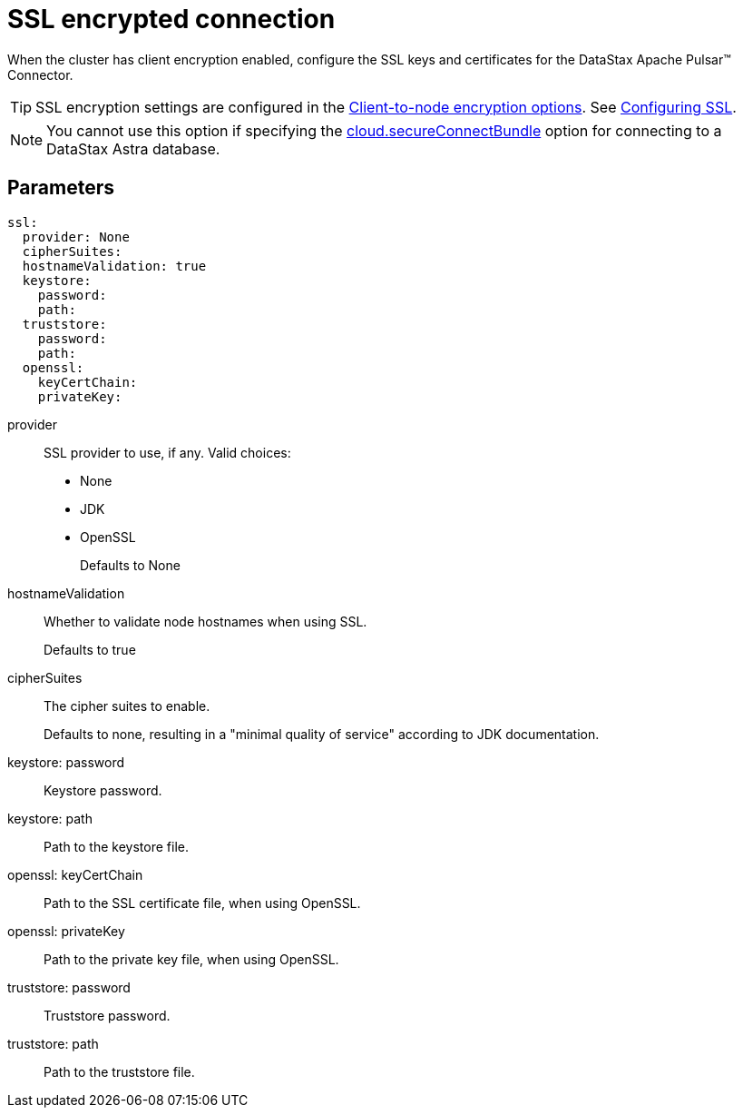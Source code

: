 = SSL encrypted connection
:imagesdir: _images

When the cluster has client encryption enabled, configure the SSL keys and certificates for the DataStax Apache Pulsar™ Connector.

TIP: SSL encryption settings are configured in the link:https://docs.datastax.comen/dse/6.8//dse-admin/datastax_enterprise/config/configCassandra_yaml.html#configCassandra_yaml__clientEncryptSection[Client-to-node encryption options].
See link:https://docs.datastax.comen/dse/6.8//dse-admin/datastax_enterprise/security/secSslTOC.html[Configuring SSL].

NOTE: You cannot use this option if specifying the link:pulsarConnector.md#secure_ConnectBundle[cloud.secureConnectBundle] option for connecting to a DataStax Astra database.

== Parameters

[source,language-yaml]
----
ssl:
  provider: None
  cipherSuites:
  hostnameValidation: true
  keystore:
    password:
    path:
  truststore:
    password:
    path:
  openssl:
    keyCertChain:
    privateKey:
----

provider::
SSL provider to use, if any.
Valid choices:
-   None
-   JDK
-   OpenSSL
+
Defaults to None

hostnameValidation:: Whether to validate node hostnames when using SSL.
+
Defaults to true

cipherSuites:: The cipher suites to enable.
+
Defaults to none, resulting in a "minimal quality of service" according to JDK documentation.

keystore: password:: Keystore password.

keystore: path:: Path to the keystore file.

openssl: keyCertChain:: Path to the SSL certificate file, when using OpenSSL.

openssl: privateKey:: Path to the private key file, when using OpenSSL.

truststore: password:: Truststore password.

truststore: path:: Path to the truststore file.
